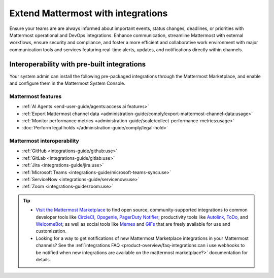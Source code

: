 Extend Mattermost with integrations
===================================

Ensure your teams are are always informed about important events, status changes, deadlines, or priorities with Mattermost operational and DevOps integrations. Enhance communication, streamline Mattermost with external workflows, ensure security and compliance, and foster a more efficient and collaborative work environment with major communication tools and services featuring real-time alerts, updates, and notifications directly within channels. 

Interoperability with pre-built integrations
----------------------------------------------

Your system admin can install the following pre-packaged integrations through the Mattermost Marketplace, and enable and configure them in the Mattermost System Console.

Mattermost features
~~~~~~~~~~~~~~~~~~~~

- :ref:`AI Agents <end-user-guide/agents:access ai features>`
- :ref:`Export Mattermost channel data <administration-guide/comply/export-mattermost-channel-data:usage>`
- :ref:`Monitor performance metrics <administration-guide/scale/collect-performance-metrics:usage>`
- :doc:`Perform legal holds </administration-guide/comply/legal-hold>`

Mattermost interoperability
~~~~~~~~~~~~~~~~~~~~~~~~~~~

- :ref:`GitHub <integrations-guide/github:use>`
- :ref:`GitLab <integrations-guide/gitlab:use>`
- :ref:`Jira <integrations-guide/jira:use>`
- :ref:`Microsoft Teams <integrations-guide/microsoft-teams-sync:use>`
- :ref:`ServiceNow <integrations-guide/servicenow:use>`
- :ref:`Zoom <integrations-guide/zoom:use>`

.. tip::

   - `Visit the Mattermost Marketplace <https://mattermost.com/marketplace/>`__ to find open source, community-supported integrations to common developer tools like `CircleCI <https://mattermost.com/marketplace/circleci/>`__, `Opsgenie <https://mattermost.com/marketplace/opsgenie/>`__, `PagerDuty Notifier <https://mattermost.com/marketplace/pagerduty/>`__; productivity tools like `Autolink <https://mattermost.com/marketplace/autolink-plugin/>`__, `ToDo <https://mattermost.com/marketplace/todo/>`__, and `WelcomeBot <https://mattermost.com/marketplace/welcomebot-plugin/>`__; as well as social tools like `Memes <https://mattermost.com/marketplace/memes-plugin/>`__ and `GIFs <https://mattermost.com/marketplace/giphy-plugin/>`__ that are freely available for use and customization.
   - Looking for a way to get notifications of new Mattermost Marketplace integrations in your Mattermost channels? See the :ref:`integrations FAQ <product-overview/faq-integrations:can i use webhooks to be notified when new integrations are available on the mattermost marketplace?>` documentation for details.
